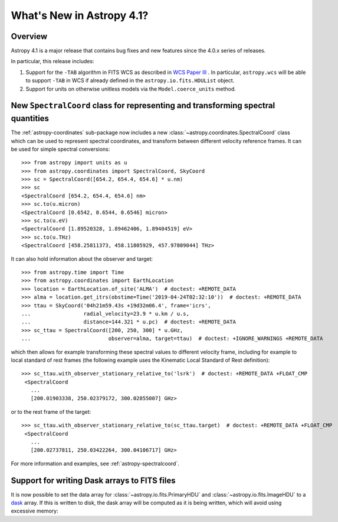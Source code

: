 .. _whatsnew-4.1:

**************************
What's New in Astropy 4.1?
**************************

Overview
========

Astropy 4.1 is a major release that contains bug fixes and new features since
the 4.0.x series of releases.

In particular, this release includes:

1. Support for the ``-TAB`` algorithm in FITS WCS as described in
   `WCS Paper III <https://www.atnf.csiro.au/people/mcalabre/WCS/scs.pdf>`__ .
   In particular, ``astropy.wcs`` will be able to support ``-TAB`` in WCS if
   already defined in the ``astropy.io.fits.HDUList`` object.

2. Support for units on otherwise unitless models via the ``Model.coerce_units`` method.


New ``SpectralCoord`` class for representing and transforming spectral quantities
=================================================================================

The :ref:`astropy-coordinates` sub-package now includes a new :class:`~astropy.coordinates.SpectralCoord`
class which can be used to represent spectral coordinates, and transform between
different velocity reference frames. It can be used for simple spectral
conversions::

   >>> from astropy import units as u
   >>> from astropy.coordinates import SpectralCoord, SkyCoord
   >>> sc = SpectralCoord([654.2, 654.4, 654.6] * u.nm)
   >>> sc
   <SpectralCoord [654.2, 654.4, 654.6] nm>
   >>> sc.to(u.micron)
   <SpectralCoord [0.6542, 0.6544, 0.6546] micron>
   >>> sc.to(u.eV)
   <SpectralCoord [1.89520328, 1.89462406, 1.89404519] eV>
   >>> sc.to(u.THz)
   <SpectralCoord [458.25811373, 458.11805929, 457.97809044] THz>

It can also hold information about the observer and target::

   >>> from astropy.time import Time
   >>> from astropy.coordinates import EarthLocation
   >>> location = EarthLocation.of_site('ALMA')  # doctest: +REMOTE_DATA
   >>> alma = location.get_itrs(obstime=Time('2019-04-24T02:32:10'))  # doctest: +REMOTE_DATA
   >>> ttau = SkyCoord('04h21m59.43s +19d32m06.4', frame='icrs',
   ...                 radial_velocity=23.9 * u.km / u.s,
   ...                 distance=144.321 * u.pc)  # doctest: +REMOTE_DATA
   >>> sc_ttau = SpectralCoord([200, 250, 300] * u.GHz,
   ...                         observer=alma, target=ttau)  # doctest: +IGNORE_WARNINGS +REMOTE_DATA

which then allows for example transforming these spectral values to different
velocity frame, including for example to local standard of rest frames (the
following example uses the Kinematic Local Standard of Rest definition)::

   >>> sc_ttau.with_observer_stationary_relative_to('lsrk')  # doctest: +REMOTE_DATA +FLOAT_CMP
    <SpectralCoord
      ...
      [200.01903338, 250.02379172, 300.02855007] GHz>

or to the rest frame of the target::

   >>> sc_ttau.with_observer_stationary_relative_to(sc_ttau.target)  # doctest: +REMOTE_DATA +FLOAT_CMP
    <SpectralCoord
      ...
      [200.02737811, 250.03422264, 300.04106717] GHz>

For more information and examples, see :ref:`astropy-spectralcoord`.

Support for writing Dask arrays to FITS files
=============================================

It is now possible to set the data array for :class:`~astropy.io.fits.PrimaryHDU`
and :class:`~astropy.io.fits.ImageHDU` to a `dask <https://dask.org/>`_ array.
If this is written to disk, the dask array will be computed as it is being
written, which will avoid using excessive memory:

.. doctest-requires:: dask

    >>> import dask.array as da
    >>> array = da.random.random((1000, 1000))
    >>> from astropy.io import fits
    >>> hdu = fits.PrimaryHDU(data=array)
    >>> hdu.writeto('test_dask.fits')
